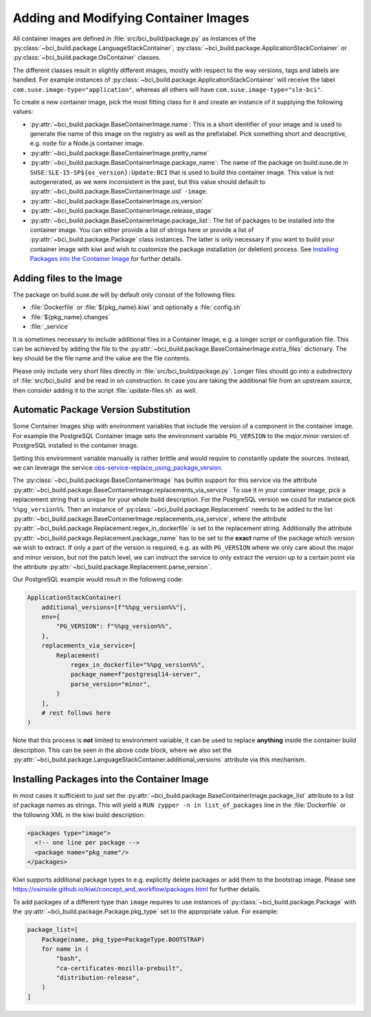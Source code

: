 .. _adding-and-modifying-container-images:

Adding and Modifying Container Images
=====================================

All container images are defined in :file:`src/bci_build/package.py` as
instances of the :py:class:`~bci_build.package.LanguageStackContainer`,
:py:class:`~bci_build.package.ApplicationStackContainer` or
:py:class:`~bci_build.package.OsContainer` classes.

The different classes result in slightly different images, mostly with respect
to the way versions, tags and labels are handled. For example instances of
:py:class:`~bci_build.package.ApplicationStackContainer` will receive the label
``com.suse.image-type="application"``, whereas all others will have
``com.suse.image-type="sle-bci"``.

To create a new container image, pick the most fitting class for it and create
an instance of it supplying the following values:

- :py:attr:`~bci_build.package.BaseContainerImage.name`: This is a short
  identifier of your image and is used to generate the name of this image on the
  registry as well as the prefixlabel. Pick something short and descriptive,
  e.g. ``node`` for a Node.js container image.

- :py:attr:`~bci_build.package.BaseContainerImage.pretty_name`

- :py:attr:`~bci_build.package.BaseContainerImage.package_name`: The name of the
  package on build.suse.de in ``SUSE:SLE-15-SP${os_version}:Update:BCI`` that is
  used to build this container image. This value is not autogenerated, as we
  were inconsistent in the past, but this value should default to
  :py:attr:`~bci_build.package.BaseContainerImage.uid` ``-image``.

- :py:attr:`~bci_build.package.BaseContainerImage.os_version`

- :py:attr:`~bci_build.package.BaseContainerImage.release_stage`

- :py:attr:`~bci_build.package.BaseContainerImage.package_list`: The list of
  packages to be installed into the container image.
  You can either provide a list of strings here or provide a list of
  :py:attr:`~bci_build.package.Package` class instances. The latter is only
  necessary if you want to build your container image with kiwi and wish to
  customize the package installation (or deletion) process. See `Installing
  Packages into the Container Image`_ for further details.


Adding files to the Image
-------------------------

The package on build.suse.de will by default only consist of the following
files:

- :file:`Dockerfile` or :file:`${pkg_name}.kiwi` and optionally a :file:`config.sh`
- :file:`${pkg_name}.changes`
- :file:`_service`

It is sometimes necessary to include additional files in a Container Image,
e.g. a longer script or configuration file. This can be achieved by adding the
file to the :py:attr:`~bci_build.package.BaseContainerImage.extra_files`
dictionary. The key should be the file name and the value are the file contents.

Please only include very short files directly in
:file:`src/bci_build/package.py`. Longer files should go into a subdirectory of
:file:`src/bci_build` and be read in on construction. In case you are taking the
additional file from an upstream source, then consider adding it to the script
:file:`update-files.sh` as well.


Automatic Package Version Substitution
--------------------------------------

Some Container Images ship with environment variables that include the version
of a component in the container image. For example the PostgreSQL Container
Image sets the environment variable ``PG_VERSION`` to the `major.minor` version
of PostgreSQL installed in the container image.

Setting this environment variable manually is rather brittle and would require
to constantly update the sources. Instead, we can leverage the service
`obs-service-replace_using_package_version
<https://github.com/openSUSE/obs-service-replace_using_package_version>`_.

The :py:class:`~bci_build.package.BaseContainerImage` has builtin support for
this service via the attribute
:py:attr:`~bci_build.package.BaseContainerImage.replacements_via_service`. To
use it in your container image, pick a replacement string that is unique for
your whole build description. For the PostgreSQL version we could for instance
pick ``%%pg_version%%``. Then an instance of
:py:class:`~bci_build.package.Replacement` needs to be added to the list
:py:attr:`~bci_build.package.BaseContainerImage.replacements_via_service`, where
the attribute :py:attr:`~bci_build.package.Replacement.regex_in_dockerfile` is
set to the replacement string. Additionally the attribute
:py:attr:`~bci_build.package.Replacement.package_name` has to be set to the
**exact** name of the package which version we wish to extract. If only a part
of the version is required, e.g. as with ``PG_VERSION`` where we only care about
the major and minor version, but not the patch level, we can instruct the
service to only extract the version up to a certain point via the attribute
:py:attr:`~bci_build.package.Replacement.parse_version`.

Our PostgreSQL example would result in the following code:

.. code-block:: python

   ApplicationStackContainer(
       additional_versions=[f"%%pg_version%%"],
       env={
           "PG_VERSION": f"%%pg_version%%",
       },
       replacements_via_service=[
           Replacement(
               regex_in_dockerfile="%%pg_version%%",
               package_name=f"postgresql14-server",
               parse_version="minor",
           )
       ],
       # rest follows here
   )

Note that this process is **not** limited to environment variable, it can be
used to replace **anything** inside the container build description. This can be
seen in the above code block, where we also set the
:py:attr:`~bci_build.package.LanguageStackContainer.additional_versions`
attribute via this mechanism.


Installing Packages into the Container Image
--------------------------------------------

In most cases it sufficient to just set the
:py:attr:`~bci_build.package.BaseContainerImage.package_list` attribute to a
list of package names as strings. This will yield a ``RUN zypper -n in
list_of_packages`` line in the :file:`Dockerfile` or the following XML in the
kiwi build description:

.. code-block:: xml

   <packages type="image">
     <!-- one line per package -->
     <package name="pkg_name"/>
   </packages>

Kiwi supports additional package types to e.g. explicitly delete packages or
add them to the bootstrap image. Please see
`<https://osinside.github.io/kiwi/concept_and_workflow/packages.html>`_ for
further details.

To add packages of a different type than ``image`` requires to use instances of
:py:class:`~bci_build.package.Package` with the
:py:attr:`~bci_build.package.Package.pkg_type` set to the appropriate value. For
example:

.. code-block:: python

   package_list=[
       Package(name, pkg_type=PackageType.BOOTSTRAP)
       for name in (
           "bash",
           "ca-certificates-mozilla-prebuilt",
           "distribution-release",
       )
   ]
